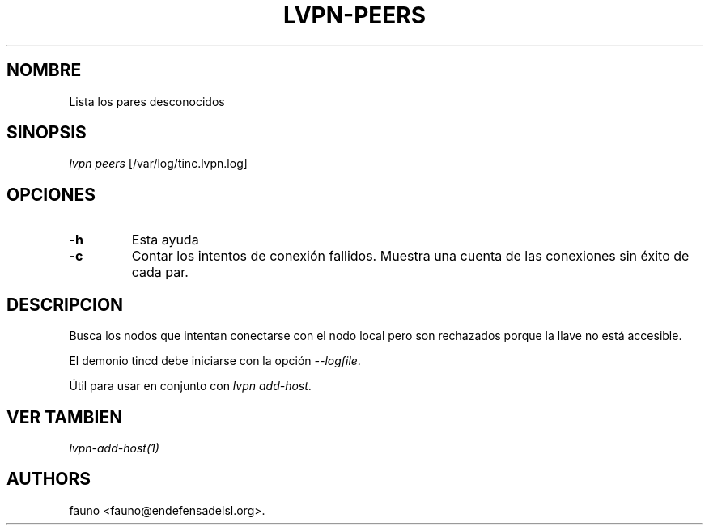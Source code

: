 .TH LVPN\-PEERS 1 "2013" "Manual de LibreVPN" "lvpn"
.SH NOMBRE
.PP
Lista los pares desconocidos
.SH SINOPSIS
.PP
\f[I]lvpn peers\f[] [/var/log/tinc.lvpn.log]
.SH OPCIONES
.TP
.B \-h
Esta ayuda
.RS
.RE
.TP
.B \-c
Contar los intentos de conexión fallidos.
Muestra una cuenta de las conexiones sin éxito de cada par.
.RS
.RE
.SH DESCRIPCION
.PP
Busca los nodos que intentan conectarse con el nodo local pero son
rechazados porque la llave no está accesible.
.PP
El demonio tincd debe iniciarse con la opción \f[I]\-\-logfile\f[].
.PP
Útil para usar en conjunto con \f[I]lvpn add\-host\f[].
.SH VER TAMBIEN
.PP
\f[I]lvpn\-add\-host(1)\f[]
.SH AUTHORS
fauno <fauno@endefensadelsl.org>.
